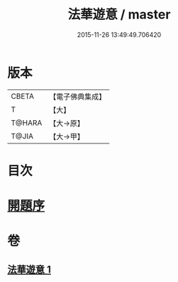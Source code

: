#+TITLE: 法華遊意 / master
#+DATE: 2015-11-26 13:49:49.706420
* 版本
 |     CBETA|【電子佛典集成】|
 |         T|【大】     |
 |    T@HARA|【大→原】   |
 |     T@JIA|【大→甲】   |

* 目次
* [[file:KR6d0025_001.txt::001-0633b13][開題序]]
* 卷
** [[file:KR6d0025_001.txt][法華遊意 1]]
